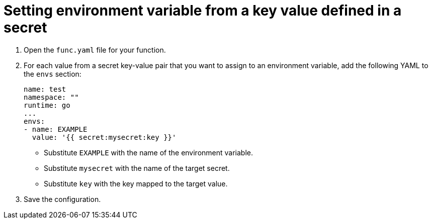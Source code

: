 [id="serverless-functions-key-value-in-secret-to-env-variable_{context}"]
= Setting environment variable from a key value defined in a secret

. Open the `func.yaml` file for your function.

. For each value from a secret key-value pair that you want to assign to an environment variable, add the following YAML to the `envs` section:
+
[source,yaml]
----
name: test
namespace: ""
runtime: go
...
envs:
- name: EXAMPLE
  value: '{{ secret:mysecret:key }}'
----
+
* Substitute `EXAMPLE` with the name of the environment variable.
* Substitute `mysecret` with the name of the target secret.
* Substitute `key` with the key mapped to the target value.

. Save the configuration.
